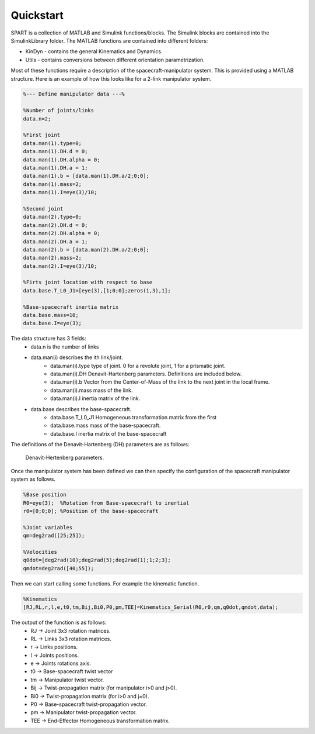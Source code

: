 Quickstart
==========


SPART is a collection of MATLAB and Simulink functions/blocks. The Simulink blocks are contained into the SimulinkLibrary folder. The MATLAB functions are contained into different folders:

* KinDyn - contains the general Kinematics and Dynamics.
* Utils - contains conversions between different orientation parametrization.

Most of these functions require a description of the spacecraft-manipulator system. This is provided using a MATLAB structure. Here is an example of how this looks like for a 2-link manipulator system. 

.. code:: matlab
	
	%--- Define manipulator data ---%

	%Number of joints/links
	data.n=2;

	%First joint
	data.man(1).type=0;
	data.man(1).DH.d = 0;
	data.man(1).DH.alpha = 0;
	data.man(1).DH.a = 1;
	data.man(1).b = [data.man(1).DH.a/2;0;0];
	data.man(1).mass=2;
	data.man(1).I=eye(3)/10;

	%Second joint
	data.man(2).type=0;
	data.man(2).DH.d = 0;
	data.man(2).DH.alpha = 0;
	data.man(2).DH.a = 1;
	data.man(2).b = [data.man(2).DH.a/2;0;0];
	data.man(2).mass=2;
	data.man(2).I=eye(3)/10;

	%Firts joint location with respect to base
	data.base.T_L0_J1=[eye(3),[1;0;0];zeros(1,3),1];

	%Base-spacecraft inertia matrix
	data.base.mass=10;
	data.base.I=eye(3);

The data structure has 3 fields:
	* data.n is the number of links
	* data.man(i) describes the ith link/joint.
		* data.man(i).type type of joint. 0 for a revolute joint, 1 for a prismatic joint.
		* data.man(i).DH Denavit-Hartenberg parameters. Definitions are included below.
		* data.man(i).b Vector from the Center-of-Mass of the link to the next joint in the local frame.
		* data.man(i).mass mass of the link.
		* data.man(i).I inertia matrix of the link.
	* data.base describes the base-spacecraft.
		* data.base.T_L0_J1 Homogeneous transformation matrix from the first 
		* data.base.mass mass of the base-spacecraft.
		* data.base.I inertia matrix of the base-spacecraft


The definitions of the Denavit-Hartenberg (DH) parameters are as follows:

.. figure:: Figures/DH.png
   :scale: 50 %
   :alt: DH parameters

   Denavit-Hertenberg parameters.

.. figure:: Figures/DH_TextDef.png
   :scale: 50 %
   :alt: DH text parameters

   Denavit-Hartenberg parameters and their geometric definition.

 .. figure:: Figures/GenLinksJoints.png
   :scale: 50 %
   :alt: DH text parameters

   Schematic disposition of links and joints.


Once the manipulator system has been defined we can then specify the configuration of the spacecraft manipulator system as follows.

.. code:: matlab

	%Base position
	R0=eye(3);  %Rotation from Base-spacecraft to inertial
	r0=[0;0;0]; %Position of the base-spacecraft

	%Joint variables
	qm=deg2rad([25;25]);

	%Velocities
	q0dot=[deg2rad(10);deg2rad(5);deg2rad(1);1;2;3];
	qmdot=deg2rad([40;55]);

Then we can start calling some functions. For example the kinematic function.

.. code:: matlab

	%Kinematics
	[RJ,RL,r,l,e,t0,tm,Bij,Bi0,P0,pm,TEE]=Kinematics_Serial(R0,r0,qm,q0dot,qmdot,data);

The output of the function is as follows:
	* RJ -> Joint 3x3 rotation matrices.
	* RL -> Links 3x3 rotation matrices.
	* r -> Links positions.
	* l -> Joints positions.
	* e -> Joints rotations axis.
	* t0 -> Base-spacecraft twist vector
	* tm -> Manipulator twist vector.
	* Bij -> Twist-propagation matrix (for manipulator i>0 and j>0).
	* Bi0 -> Twist-propagation matrix (for i>0 and j=0).
	* P0 -> Base-spacecraft twist-propagation vector.
	* pm -> Manipulator twist-propagation vector.
	* TEE -> End-Effector Homogeneous transformation matrix.

